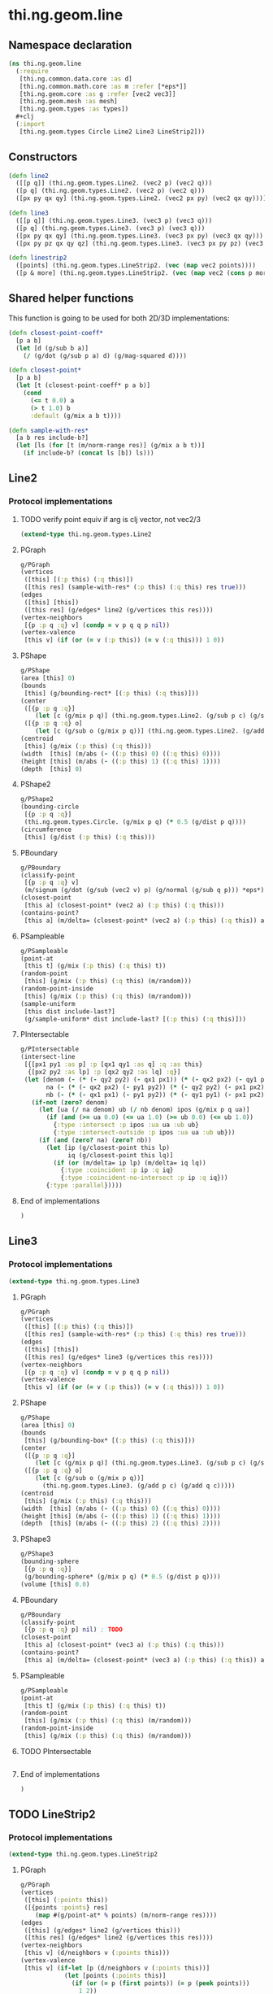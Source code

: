 * thi.ng.geom.line
** Namespace declaration
#+BEGIN_SRC clojure :tangle babel/src-cljx/thi/ng/geom/line.cljx
  (ns thi.ng.geom.line
    (:require
     [thi.ng.common.data.core :as d]
     [thi.ng.common.math.core :as m :refer [*eps*]]
     [thi.ng.geom.core :as g :refer [vec2 vec3]]
     [thi.ng.geom.mesh :as mesh]
     [thi.ng.geom.types :as types])
    #+clj
    (:import
     [thi.ng.geom.types Circle Line2 Line3 LineStrip2]))
#+END_SRC
** Constructors
#+BEGIN_SRC clojure :tangle babel/src-cljx/thi/ng/geom/line.cljx
  (defn line2
    ([[p q]] (thi.ng.geom.types.Line2. (vec2 p) (vec2 q)))
    ([p q] (thi.ng.geom.types.Line2. (vec2 p) (vec2 q)))
    ([px py qx qy] (thi.ng.geom.types.Line2. (vec2 px py) (vec2 qx qy))))

  (defn line3
    ([[p q]] (thi.ng.geom.types.Line3. (vec3 p) (vec3 q)))
    ([p q] (thi.ng.geom.types.Line3. (vec3 p) (vec3 q)))
    ([px py qx qy] (thi.ng.geom.types.Line3. (vec3 px py) (vec3 qx qy)))
    ([px py pz qx qy qz] (thi.ng.geom.types.Line3. (vec3 px py pz) (vec3 qx qy qz))))

  (defn linestrip2
    ([points] (thi.ng.geom.types.LineStrip2. (vec (map vec2 points))))
    ([p & more] (thi.ng.geom.types.LineStrip2. (vec (map vec2 (cons p more))))))
#+END_SRC
** Shared helper functions
    This function is going to be used for both 2D/3D implementations:
#+BEGIN_SRC clojure :tangle babel/src-cljx/thi/ng/geom/line.cljx
  (defn closest-point-coeff*
    [p a b]
    (let [d (g/sub b a)]
      (/ (g/dot (g/sub p a) d) (g/mag-squared d))))

  (defn closest-point*
    [p a b]
    (let [t (closest-point-coeff* p a b)]
      (cond
        (<= t 0.0) a
        (> t 1.0) b
        :default (g/mix a b t))))

  (defn sample-with-res*
    [a b res include-b?]
    (let [ls (for [t (m/norm-range res)] (g/mix a b t))]
      (if include-b? (concat ls [b]) ls)))
#+END_SRC
** Line2
*** Protocol implementations
**** TODO verify point equiv if arg is clj vector, not vec2/3
#+BEGIN_SRC clojure :tangle babel/src-cljx/thi/ng/geom/line.cljx
  (extend-type thi.ng.geom.types.Line2
#+END_SRC
**** PGraph
#+BEGIN_SRC clojure :tangle babel/src-cljx/thi/ng/geom/line.cljx
  g/PGraph
  (vertices
   ([this] [(:p this) (:q this)])
   ([this res] (sample-with-res* (:p this) (:q this) res true)))
  (edges
   ([this] [this])
   ([this res] (g/edges* line2 (g/vertices this res))))
  (vertex-neighbors
   [{p :p q :q} v] (condp = v p q q p nil))
  (vertex-valence
   [this v] (if (or (= v (:p this)) (= v (:q this))) 1 0))
#+END_SRC
**** PShape
#+BEGIN_SRC clojure :tangle babel/src-cljx/thi/ng/geom/line.cljx
  g/PShape
  (area [this] 0)
  (bounds
   [this] (g/bounding-rect* [(:p this) (:q this)]))
  (center
   ([{p :p q :q}]
      (let [c (g/mix p q)] (thi.ng.geom.types.Line2. (g/sub p c) (g/sub q c))))
   ([{p :p q :q} o]
      (let [c (g/sub o (g/mix p q))] (thi.ng.geom.types.Line2. (g/add p c) (g/add q c)))))
  (centroid
   [this] (g/mix (:p this) (:q this)))
  (width  [this] (m/abs (- ((:p this) 0) ((:q this) 0))))
  (height [this] (m/abs (- ((:p this) 1) ((:q this) 1))))
  (depth  [this] 0)
#+END_SRC
**** PShape2
#+BEGIN_SRC clojure :tangle babel/src-cljx/thi/ng/geom/line.cljx
  g/PShape2
  (bounding-circle
   [{p :p q :q}]
   (thi.ng.geom.types.Circle. (g/mix p q) (* 0.5 (g/dist p q))))
  (circumference
   [this] (g/dist (:p this) (:q this)))
#+END_SRC
**** PBoundary
#+BEGIN_SRC clojure :tangle babel/src-cljx/thi/ng/geom/line.cljx
  g/PBoundary
  (classify-point
   [{p :p q :q} v]
   (m/signum (g/dot (g/sub (vec2 v) p) (g/normal (g/sub q p))) *eps*))
  (closest-point
   [this a] (closest-point* (vec2 a) (:p this) (:q this)))
  (contains-point?
   [this a] (m/delta= (closest-point* (vec2 a) (:p this) (:q this)) a *eps*))
#+END_SRC
**** PSampleable
#+BEGIN_SRC clojure :tangle babel/src-cljx/thi/ng/geom/line.cljx
  g/PSampleable
  (point-at
   [this t] (g/mix (:p this) (:q this) t))
  (random-point
   [this] (g/mix (:p this) (:q this) (m/random)))
  (random-point-inside
   [this] (g/mix (:p this) (:q this) (m/random)))
  (sample-uniform
   [this dist include-last?]
   (g/sample-uniform* dist include-last? [(:p this) (:q this)]))
#+END_SRC
**** PIntersectable
#+BEGIN_SRC clojure :tangle babel/src-cljx/thi/ng/geom/line.cljx
  g/PIntersectable
  (intersect-line
   [{[px1 py1 :as p] :p [qx1 qy1 :as q] :q :as this}
    {[px2 py2 :as lp] :p [qx2 qy2 :as lq] :q}]
   (let [denom (- (* (- qy2 py2) (- qx1 px1)) (* (- qx2 px2) (- qy1 py1)))
         na (- (* (- qx2 px2) (- py1 py2)) (* (- qy2 py2) (- px1 px2)))
         nb (- (* (- qx1 px1) (- py1 py2)) (* (- qy1 py1) (- px1 px2)))]
     (if-not (zero? denom)
       (let [ua (/ na denom) ub (/ nb denom) ipos (g/mix p q ua)]
         (if (and (>= ua 0.0) (<= ua 1.0) (>= ub 0.0) (<= ub 1.0))
           {:type :intersect :p ipos :ua ua :ub ub}
           {:type :intersect-outside :p ipos :ua ua :ub ub}))
       (if (and (zero? na) (zero? nb))
         (let [ip (g/closest-point this lp)
               iq (g/closest-point this lq)]
           (if (or (m/delta= ip lp) (m/delta= iq lq))
             {:type :coincident :p ip :q iq}
             {:type :coincident-no-intersect :p ip :q iq}))
         {:type :parallel}))))
#+END_SRC
**** End of implementations
#+BEGIN_SRC clojure :tangle babel/src-cljx/thi/ng/geom/line.cljx
  )
#+END_SRC
** Line3
*** Protocol implementations
#+BEGIN_SRC clojure :tangle babel/src-cljx/thi/ng/geom/line.cljx
  (extend-type thi.ng.geom.types.Line3
#+END_SRC
**** PGraph
#+BEGIN_SRC clojure :tangle babel/src-cljx/thi/ng/geom/line.cljx
  g/PGraph
  (vertices
   ([this] [(:p this) (:q this)])
   ([this res] (sample-with-res* (:p this) (:q this) res true)))
  (edges
   ([this] [this])
   ([this res] (g/edges* line3 (g/vertices this res))))
  (vertex-neighbors
   [{p :p q :q} v] (condp = v p q q p nil))
  (vertex-valence
   [this v] (if (or (= v (:p this)) (= v (:q this))) 1 0))
#+END_SRC
**** PShape
#+BEGIN_SRC clojure :tangle babel/src-cljx/thi/ng/geom/line.cljx
  g/PShape
  (area [this] 0)
  (bounds
   [this] (g/bounding-box* [(:p this) (:q this)]))
  (center
   ([{p :p q :q}]
      (let [c (g/mix p q)] (thi.ng.geom.types.Line3. (g/sub p c) (g/sub q c))))
   ([{p :p q :q} o]
      (let [c (g/sub o (g/mix p q))]
        (thi.ng.geom.types.Line3. (g/add p c) (g/add q c)))))
  (centroid
   [this] (g/mix (:p this) (:q this)))
  (width  [this] (m/abs (- ((:p this) 0) ((:q this) 0))))
  (height [this] (m/abs (- ((:p this) 1) ((:q this) 1))))
  (depth  [this] (m/abs (- ((:p this) 2) ((:q this) 2))))
#+END_SRC
**** PShape3
#+BEGIN_SRC clojure :tangle babel/src-cljx/thi/ng/geom/line.cljx
  g/PShape3
  (bounding-sphere
   [{p :p q :q}]
   (g/bounding-sphere* (g/mix p q) (* 0.5 (g/dist p q))))
  (volume [this] 0.0)
#+END_SRC
**** PBoundary
#+BEGIN_SRC clojure :tangle babel/src-cljx/thi/ng/geom/line.cljx
  g/PBoundary
  (classify-point
   [{p :p q :q} p] nil) ; TODO
  (closest-point
   [this a] (closest-point* (vec3 a) (:p this) (:q this)))
  (contains-point?
   [this a] (m/delta= (closest-point* (vec3 a) (:p this) (:q this)) a *eps*))
#+END_SRC
**** PSampleable
#+BEGIN_SRC clojure :tangle babel/src-cljx/thi/ng/geom/line.cljx
  g/PSampleable
  (point-at
   [this t] (g/mix (:p this) (:q this) t))
  (random-point
   [this] (g/mix (:p this) (:q this) (m/random)))
  (random-point-inside
   [this] (g/mix (:p this) (:q this) (m/random)))
#+END_SRC
**** TODO PIntersectable
#+BEGIN_SRC clojure :tangle babel/src-cljx/thi/ng/geom/line.cljx

#+END_SRC
**** End of implementations
#+BEGIN_SRC clojure :tangle babel/src-cljx/thi/ng/geom/line.cljx
  )
#+END_SRC
** TODO LineStrip2
*** Protocol implementations
#+BEGIN_SRC clojure :tangle babel/src-cljx/thi/ng/geom/line.cljx
  (extend-type thi.ng.geom.types.LineStrip2
#+END_SRC
**** PGraph
#+BEGIN_SRC clojure :tangle babel/src-cljx/thi/ng/geom/line.cljx
  g/PGraph
  (vertices
   ([this] (:points this))
   ([{points :points} res]
      (map #(g/point-at* % points) (m/norm-range res))))
  (edges
   ([this] (g/edges* line2 (g/vertices this)))
   ([this res] (g/edges* line2 (g/vertices this res))))
  (vertex-neighbors
   [this v] (d/neighbors v (:points this)))
  (vertex-valence
   [this v] (if-let [p (d/neighbors v (:points this))]
              (let [points (:points this)]
                (if (or (= p (first points)) (= p (peek points)))
                  1 2))
              0))
#+END_SRC
**** PShape
#+BEGIN_SRC clojure :tangle babel/src-cljx/thi/ng/geom/line.cljx
  g/PShape
  (area [this] 0)
  (bounds
   [this] (g/bounding-rect* (:points this)))
  (center
   ([this]
      (g/translate this (g/invert (g/centroid this))))
   ([this o]
      (g/translate this (g/sub (vec2 o) (g/centroid this)))))
  (centroid
   [this] (g/centroid* (:points this)))
  (width
   [this] (g/axis-range* 0 (:points this)))
  (height
   [this] (g/axis-range* 1 (:points this)))
  (depth [this] 0)
#+END_SRC
**** PShape2
#+BEGIN_SRC clojure :tangle babel/src-cljx/thi/ng/geom/line.cljx
  g/PShape2
  (bounding-circle
   [this]
   (g/bounding-circle* (g/centroid this) (:points this)))
  (circumference
   [{points :points}]
   (d/reduce-pairs + g/dist (concat points [(first points)])))
#+END_SRC
**** PBoundary
#+BEGIN_SRC clojure :tangle babel/src-cljx/thi/ng/geom/line.cljx
  g/PBoundary
  (classify-point [this v])
  (closest-point [this a])
  (contains-point? [this a])
#+END_SRC
**** PSampleable
#+BEGIN_SRC clojure :tangle babel/src-cljx/thi/ng/geom/line.cljx
  g/PSampleable
  (point-at
   [this t] (g/point-at* t (:points this) nil))
  (random-point
   [this] (g/point-at* (m/random) (:points this) nil))
  (random-point-inside
   [this] (g/point-at* (m/random) (:points this) nil))
  (sample-uniform
   [this udist include-last?]
   (g/sample-uniform* udist include-last? (:points this)))
#+END_SRC
**** TODO PIntersectable
#+BEGIN_SRC clojure :tangle babel/src-cljx/thi/ng/geom/line.cljx
  g/PIntersectable
  (intersect-line [this l])
#+END_SRC
**** TODO PTransformable
#+BEGIN_SRC clojure :tangle babel/src-cljx/thi/ng/geom/line.cljx
  g/PTransformable
  (scale
   ([this s]
      (thi.ng.geom.types.LineStrip2. (vec (map #(g/scale % s) (:points this)))))
   ([this sx sy]
      (thi.ng.geom.types.LineStrip2. (vec (map #(g/scale % sx sy) (:points this))))))
  (scale-size
   [this s]
   (let [c (g/centroid this)]
     (thi.ng.geom.types.LineStrip2.
      (vec (map #(-> % (g/sub c) (g/madd s c)) (:points this))))))
  (translate
   [this t]
   (thi.ng.geom.types.LineStrip2. (vec (map #(g/add % t) (:points this)))))
#+END_SRC
**** TODO PExtrudeable
#+BEGIN_SRC clojure :tangle babel/src-cljx/thi/ng/geom/line.cljx
  g/PExtrudeable
  (extrude
   [{points :points :as this}
    {:keys [depth scale] :or {depth 1.0 scale 1.0}}]
   (let [tpoints (if (= 1.0 scale) points (:points (g/scale-size this scale)))
         off (vec3 0 0 depth)
         bottom (map vec3 points)
         top (map #(g/add off %) tpoints)]
     (apply mesh/mesh3
            (mapcat
             (fn [[a1 a2] [b1 b2]] [[b1 a1 a2] [b2 b1 a2]])
             (d/successive-nth 2 bottom)
             (d/successive-nth 2 top)))))
#+END_SRC
**** End of implementations
#+BEGIN_SRC clojure :tangle babel/src-cljx/thi/ng/geom/line.cljx
  )
#+END_SRC
